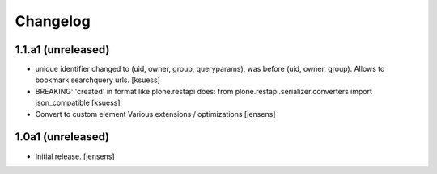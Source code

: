Changelog
=========


1.1.a1 (unreleased)
------------------

- unique identifier changed to (uid, owner, group, queryparams), was before (uid, owner, group). Allows to bookmark searchquery urls.
  [ksuess]
- BREAKING: 'created' in format like plone.restapi does: 
  from plone.restapi.serializer.converters import json_compatible
  [ksuess]
- Convert to custom element
  Various extensions / optimizations
  [jensens]

1.0a1 (unreleased)
------------------

- Initial release.
  [jensens]
